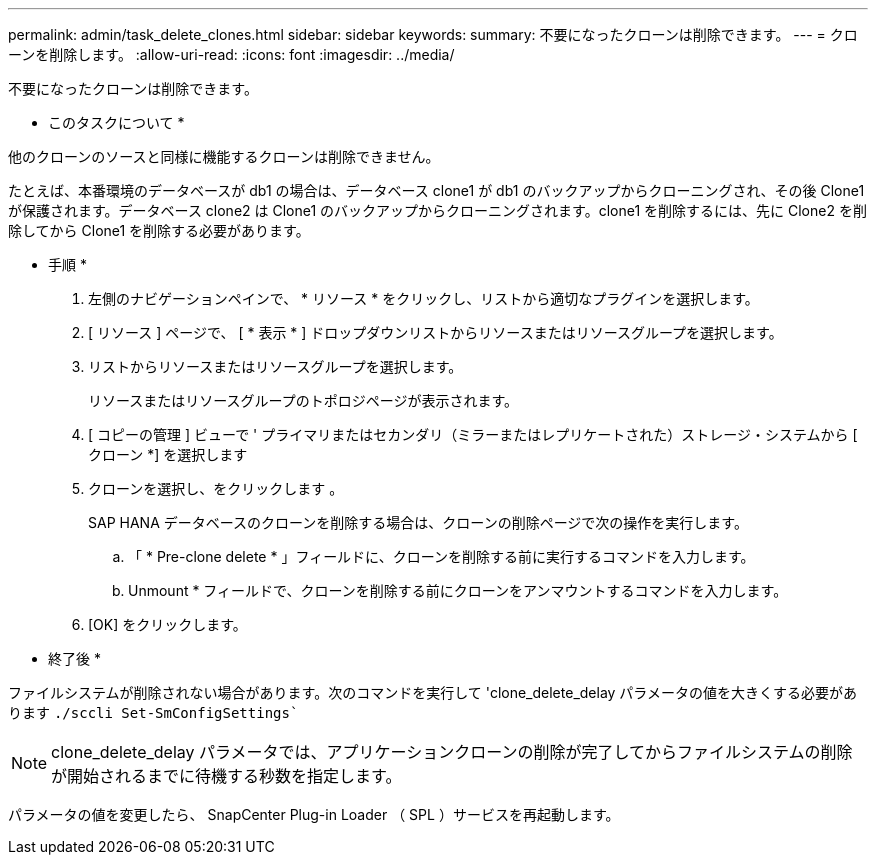 ---
permalink: admin/task_delete_clones.html 
sidebar: sidebar 
keywords:  
summary: 不要になったクローンは削除できます。 
---
= クローンを削除します。
:allow-uri-read: 
:icons: font
:imagesdir: ../media/


[role="lead"]
不要になったクローンは削除できます。

* このタスクについて *

他のクローンのソースと同様に機能するクローンは削除できません。

たとえば、本番環境のデータベースが db1 の場合は、データベース clone1 が db1 のバックアップからクローニングされ、その後 Clone1 が保護されます。データベース clone2 は Clone1 のバックアップからクローニングされます。clone1 を削除するには、先に Clone2 を削除してから Clone1 を削除する必要があります。

* 手順 *

. 左側のナビゲーションペインで、 * リソース * をクリックし、リストから適切なプラグインを選択します。
. [ リソース ] ページで、 [ * 表示 * ] ドロップダウンリストからリソースまたはリソースグループを選択します。
. リストからリソースまたはリソースグループを選択します。
+
リソースまたはリソースグループのトポロジページが表示されます。

. [ コピーの管理 ] ビューで ' プライマリまたはセカンダリ（ミラーまたはレプリケートされた）ストレージ・システムから [ クローン *] を選択します
. クローンを選択し、をクリックします image:../media/delete_icon.gif[""]。
+
SAP HANA データベースのクローンを削除する場合は、クローンの削除ページで次の操作を実行します。

+
.. 「 * Pre-clone delete * 」フィールドに、クローンを削除する前に実行するコマンドを入力します。
.. Unmount * フィールドで、クローンを削除する前にクローンをアンマウントするコマンドを入力します。


. [OK] をクリックします。


* 終了後 *

ファイルシステムが削除されない場合があります。次のコマンドを実行して 'clone_delete_delay パラメータの値を大きくする必要があります `./sccli Set-SmConfigSettings``


NOTE: clone_delete_delay パラメータでは、アプリケーションクローンの削除が完了してからファイルシステムの削除が開始されるまでに待機する秒数を指定します。

パラメータの値を変更したら、 SnapCenter Plug-in Loader （ SPL ）サービスを再起動します。

